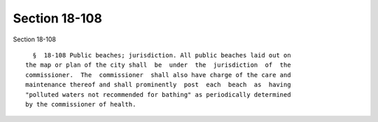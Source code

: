 Section 18-108
==============

Section 18-108 ::    
        
     
        §  18-108 Public beaches; jurisdiction. All public beaches laid out on
      the map or plan of the city shall  be  under  the  jurisdiction  of  the
      commissioner.  The  commissioner  shall also have charge of the care and
      maintenance thereof and shall prominently  post  each  beach  as  having
      "polluted waters not recommended for bathing" as periodically determined
      by the commissioner of health.
    
    
    
    
    
    
    